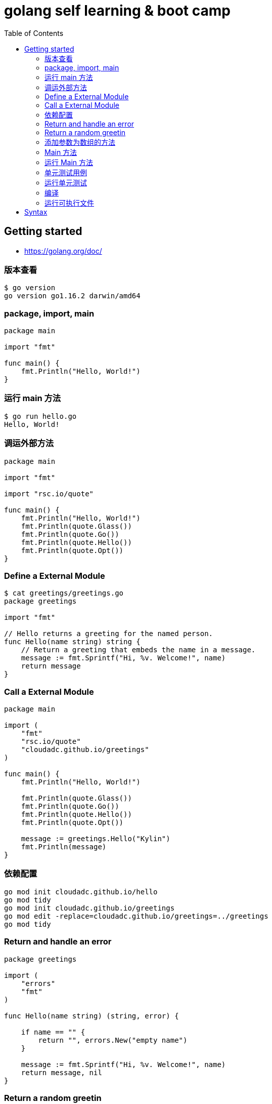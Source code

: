 = golang self learning & boot camp
:toc: manual

== Getting started

* https://golang.org/doc/

=== 版本查看

[source, go]
----
$ go version
go version go1.16.2 darwin/amd64
----

=== package, import, main

[source, go]
----
package main
  
import "fmt"

func main() {
    fmt.Println("Hello, World!")
}
----

=== 运行 main 方法

[source, go]
----
$ go run hello.go 
Hello, World!
----

=== 调运外部方法

[source, go]
----
package main
  
import "fmt"

import "rsc.io/quote"

func main() {
    fmt.Println("Hello, World!")
    fmt.Println(quote.Glass())
    fmt.Println(quote.Go())
    fmt.Println(quote.Hello())
    fmt.Println(quote.Opt())
}
----

=== Define a External Module

[source, go]
----
$ cat greetings/greetings.go 
package greetings

import "fmt"

// Hello returns a greeting for the named person.
func Hello(name string) string {
    // Return a greeting that embeds the name in a message.
    message := fmt.Sprintf("Hi, %v. Welcome!", name)
    return message
}
----

=== Call a External Module

[source, go]
----
package main
  
import (
    "fmt"
    "rsc.io/quote"
    "cloudadc.github.io/greetings"
)

func main() {
    fmt.Println("Hello, World!")

    fmt.Println(quote.Glass())
    fmt.Println(quote.Go())
    fmt.Println(quote.Hello())
    fmt.Println(quote.Opt())

    message := greetings.Hello("Kylin")
    fmt.Println(message)
}
----

=== 依赖配置

[source, go]
----
go mod init cloudadc.github.io/hello
go mod tidy
go mod init cloudadc.github.io/greetings
go mod edit -replace=cloudadc.github.io/greetings=../greetings
go mod tidy
----

=== Return and handle an error

[source, go]
----
package greetings
  
import (
    "errors"
    "fmt"
)

func Hello(name string) (string, error) {

    if name == "" {
        return "", errors.New("empty name")
    }

    message := fmt.Sprintf("Hi, %v. Welcome!", name)
    return message, nil
}
----

=== Return a random greetin

[source, go]
----
package greetings
  
import (
    "errors"
    "fmt"
    "math/rand"
    "time"
)

func Hello(name string) (string, error) {

    if name == "" {
        return "", errors.New("empty name")
    }

    message := fmt.Sprintf(randomFormat(), name)
    return message, nil
}

func init() {
    fmt.Println("cloudadc.github.io/greetings init");
    rand.Seed(time.Now().UnixNano())
}

func randomFormat() string {

    formats := []string{
        "Hi, %v. Welcome!",
        "Great to see you, %v!",
        "Hail, %v! Well met!",
    }

    return formats[rand.Intn(len(formats))]
}
----

=== 添加参数为数组的方法

[source, go]
----
package greetings
  
import (
    "errors"
    "fmt"
    "math/rand"
    "time"
)

func Hello(name string) (string, error) {

    if name == "" {
        return "", errors.New("empty name")
    }

    message := fmt.Sprintf(randomFormat(), name)
    return message, nil
}

func Hellos(names []string) (map[string]string, error) {

    messages := make(map[string]string)
    for _, name := range names {
        message, err := Hello(name)
        if err != nil {
            return nil, err
        }
        messages[name] = message
    }

    return messages, nil
}

func init() {
    fmt.Println("cloudadc.github.io/greetings init");
    rand.Seed(time.Now().UnixNano())
}

func randomFormat() string {

    formats := []string{
        "Hi, %v. Welcome!",
        "Great to see you, %v!",
        "Hail, %v! Well met!",
    }

    return formats[rand.Intn(len(formats))]
}
----

=== Main 方法

[source, go]
----
package main
  
import (
    "fmt"
    "log"

    "rsc.io/quote"
    "cloudadc.github.io/greetings"
)

func main() {
    fmt.Println("Hello, World!")

    fmt.Println(quote.Glass())
    fmt.Println(quote.Go())
    fmt.Println(quote.Hello())
    fmt.Println(quote.Opt())

    log.SetPrefix("greetings: ")
    log.SetFlags(0)

    names := []string{"Gladys", "Samantha", "Darrin", "Kylin"}
    messages, err := greetings.Hellos(names)
    if err != nil {
        log.Fatal(err)
    }

    fmt.Println(messages)

}
----

=== 运行 Main 方法

[source, go]
----
$ go run hello.go 
cloudadc.github.io/greetings init
Hello, World!
I can eat glass and it doesn't hurt me.
Don't communicate by sharing memory, share memory by communicating.
Hello, world.
If a program is too slow, it must have a loop.
map[Darrin:Great to see you, Darrin! Gladys:Hail, Gladys! Well met! Kylin:Hail, Kylin! Well met! Samantha:Hail, Samantha! Well met!]
----

=== 单元测试用例

[source, go]
----
package greetings
  
import (
    "testing"
    "regexp"
)

func TestHelloName(t *testing.T) {
    name := "Gladys"
    want := regexp.MustCompile(`\b`+name+`\b`)
    msg, err := Hello("Gladys")
    if !want.MatchString(msg) || err != nil {
        t.Fatalf(`Hello("Gladys") = %q, %v, want match for %#q, nil`, msg, err, want)
    }
}

func TestHelloEmpty(t *testing.T) {
    msg, err := Hello("")
    if msg != "" || err == nil {
        t.Fatalf(`Hello("") = %q, %v, want "", error`, msg, err)
    }
}
----

=== 运行单元测试

[source, go]
----
$ go test -v
cloudadc.github.io/greetings init
=== RUN   TestHelloName
--- PASS: TestHelloName (0.00s)
=== RUN   TestHelloEmpty
--- PASS: TestHelloEmpty (0.00s)
PASS
ok  	cloudadc.github.io/greetings	0.654s
----

=== 编译

[source, go]
----
go build
----

=== 运行可执行文件

[source, go]
----
$ ./hello 
cloudadc.github.io/greetings init
Hello, World!
I can eat glass and it doesn't hurt me.
Don't communicate by sharing memory, share memory by communicating.
Hello, world.
If a program is too slow, it must have a loop.
map[Darrin:Hail, Darrin! Well met! Gladys:Hi, Gladys. Welcome! Kylin:Hail, Kylin! Well met! Samantha:Great to see you, Samantha!]
----

== Syntax

[cols="2,5a"]
|===
|Name|Syntax

|main
|

[source, go]
----
func main() {

}
----

|System Module
|
* "fmt"
* "log"
* "errors"
* "math/rand"
* "time"

|package
|
[source, go]
----
package main
----

|method
|
[source, go]
----
func FUNC_NAME(PARAMETER TYPE)(RETURN, ERROR)
----

* Public method start with Upper word
* Provate methos start wuth Lower word

|import
|Separate System Module and external/customized module

[source, go]
----
import (
    "fmt"
    "log"

    "rsc.io/quote"
    "cloudadc.github.io/greetings"
)
----

|Basic Dev Commands
|
[source, go]
.*init*
----
go mod init cloudadc.github.io/hello
----

[source, go]
.*tidy*
----
go mod tidy
----

[source, go]
.*replace(reference local module)*
----
go mod edit -replace=cloudadc.github.io/greetings=../greetings
----

[source, go]
.*test*
----
go test -v
----

[source, go]
.*build*
----
go build
----
|===

